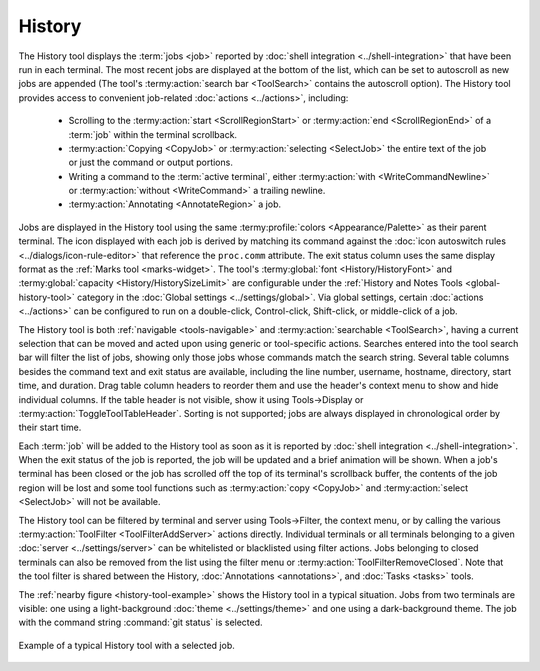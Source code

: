 .. Copyright © 2018 TermySequence LLC
.. SPDX-License-Identifier: CC-BY-SA-4.0

History
=======

The History tool displays the :term:`jobs <job>` reported by :doc:`shell integration <../shell-integration>` that have been run in each terminal. The most recent jobs are displayed at the bottom of the list, which can be set to autoscroll as new jobs are appended (The tool's :termy:action:`search bar <ToolSearch>` contains the autoscroll option). The History tool provides access to convenient job-related :doc:`actions <../actions>`, including:

   * Scrolling to the :termy:action:`start <ScrollRegionStart>` or :termy:action:`end <ScrollRegionEnd>` of a :term:`job` within the terminal scrollback.
   * :termy:action:`Copying <CopyJob>` or :termy:action:`selecting <SelectJob>` the entire text of the job or just the command or output portions.
   * Writing a command to the :term:`active terminal`, either :termy:action:`with <WriteCommandNewline>` or :termy:action:`without <WriteCommand>` a trailing newline.
   * :termy:action:`Annotating <AnnotateRegion>` a job.

Jobs are displayed in the History tool using the same :termy:profile:`colors <Appearance/Palette>` as their parent terminal. The icon displayed with each job is derived by matching its command against the :doc:`icon autoswitch rules <../dialogs/icon-rule-editor>` that reference the ``proc.comm`` attribute. The exit status column uses the same display format as the :ref:`Marks tool <marks-widget>`. The tool's :termy:global:`font <History/HistoryFont>` and :termy:global:`capacity <History/HistorySizeLimit>` are configurable under the :ref:`History and Notes Tools <global-history-tool>` category in the :doc:`Global settings <../settings/global>`. Via global settings, certain :doc:`actions <../actions>` can be configured to run on a double-click, Control-click, Shift-click, or middle-click of a job.

The History tool is both :ref:`navigable <tools-navigable>` and :termy:action:`searchable <ToolSearch>`, having a current selection that can be moved and acted upon using generic or tool-specific actions. Searches entered into the tool search bar will filter the list of jobs, showing only those jobs whose commands match the search string. Several table columns besides the command text and exit status are available, including the line number, username, hostname, directory, start time, and duration. Drag table column headers to reorder them and use the header's context menu to show and hide individual columns. If the table header is not visible, show it using Tools→Display or :termy:action:`ToggleToolTableHeader`. Sorting is not supported; jobs are always displayed in chronological order by their start time.

Each :term:`job` will be added to the History tool as soon as it is reported by :doc:`shell integration <../shell-integration>`. When the exit status of the job is reported, the job will be updated and a brief animation will be shown. When a job's terminal has been closed or the job has scrolled off the top of its terminal's scrollback buffer, the contents of the job region will be lost and some tool functions such as :termy:action:`copy <CopyJob>` and :termy:action:`select <SelectJob>` will not be available.

The History tool can be filtered by terminal and server using Tools→Filter, the context menu, or by calling the various :termy:action:`ToolFilter <ToolFilterAddServer>` actions directly. Individual terminals or all terminals belonging to a given :doc:`server <../settings/server>` can be whitelisted or blacklisted using filter actions. Jobs belonging to closed terminals can also be removed from the list using the filter menu or :termy:action:`ToolFilterRemoveClosed`. Note that the tool filter is shared between the History, :doc:`Annotations <annotations>`, and :doc:`Tasks <tasks>` tools.

The :ref:`nearby figure <history-tool-example>` shows the History tool in a typical situation. Jobs from two terminals are visible: one using a light-background :doc:`theme <../settings/theme>` and one using a dark-background theme. The job with the command string :command:`git status` is selected.

.. _history-tool-example:

.. figure:: ../images/history-tool.png
   :alt: Picture of History tool with a selected job.
   :align: center

   Example of a typical History tool with a selected job.
